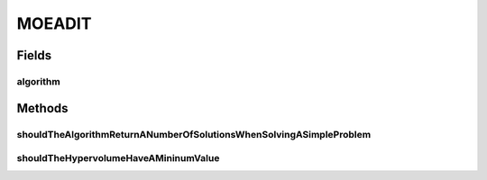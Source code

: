 .. java:import:: java.util List

.. java:import:: org.junit Test

.. java:import:: org.uma.jmetal.algorithm Algorithm

.. java:import:: org.uma.jmetal.algorithm.multiobjective.mombi MOMBI2

.. java:import:: org.uma.jmetal.operator CrossoverOperator

.. java:import:: org.uma.jmetal.operator MutationOperator

.. java:import:: org.uma.jmetal.operator SelectionOperator

.. java:import:: org.uma.jmetal.operator.impl.crossover DifferentialEvolutionCrossover

.. java:import:: org.uma.jmetal.operator.impl.crossover SBXCrossover

.. java:import:: org.uma.jmetal.operator.impl.mutation PolynomialMutation

.. java:import:: org.uma.jmetal.operator.impl.selection BinaryTournamentSelection

.. java:import:: org.uma.jmetal.problem DoubleProblem

.. java:import:: org.uma.jmetal.problem.multiobjective.dtlz DTLZ1

.. java:import:: org.uma.jmetal.problem.multiobjective.lz09 LZ09F2

.. java:import:: org.uma.jmetal.problem.multiobjective.lz09 LZ09F3

.. java:import:: org.uma.jmetal.qualityindicator QualityIndicator

.. java:import:: org.uma.jmetal.qualityindicator.impl.hypervolume PISAHypervolume

.. java:import:: org.uma.jmetal.solution DoubleSolution

.. java:import:: org.uma.jmetal.util AlgorithmRunner

.. java:import:: org.uma.jmetal.util ProblemUtils

.. java:import:: org.uma.jmetal.util.comparator RankingAndCrowdingDistanceComparator

.. java:import:: org.uma.jmetal.util.evaluator.impl SequentialSolutionListEvaluator

.. java:import:: org.uma.jmetal.util.pseudorandom JMetalRandom

MOEADIT
=======

.. java:package:: org.uma.jmetal.algorithm.multiobjective.moead
   :noindex:

.. java:type:: public class MOEADIT

Fields
------
algorithm
^^^^^^^^^

.. java:field::  Algorithm<List<DoubleSolution>> algorithm
   :outertype: MOEADIT

Methods
-------
shouldTheAlgorithmReturnANumberOfSolutionsWhenSolvingASimpleProblem
^^^^^^^^^^^^^^^^^^^^^^^^^^^^^^^^^^^^^^^^^^^^^^^^^^^^^^^^^^^^^^^^^^^

.. java:method:: @Test public void shouldTheAlgorithmReturnANumberOfSolutionsWhenSolvingASimpleProblem()
   :outertype: MOEADIT

shouldTheHypervolumeHaveAMininumValue
^^^^^^^^^^^^^^^^^^^^^^^^^^^^^^^^^^^^^

.. java:method:: @Test public void shouldTheHypervolumeHaveAMininumValue() throws Exception
   :outertype: MOEADIT


